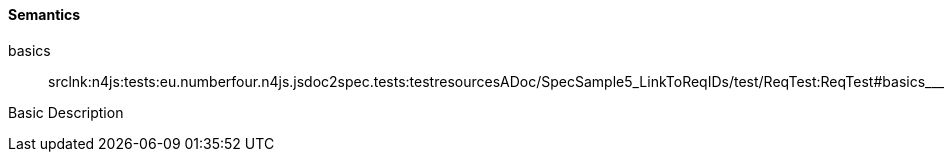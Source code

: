 ==== Semantics

++basics++:: srclnk:++n4js:tests:eu.numberfour.n4js.jsdoc2spec.tests:testresourcesADoc/SpecSample5_LinkToReqIDs/test/ReqTest:ReqTest#basics___Case++[++Case++]

Basic Description
